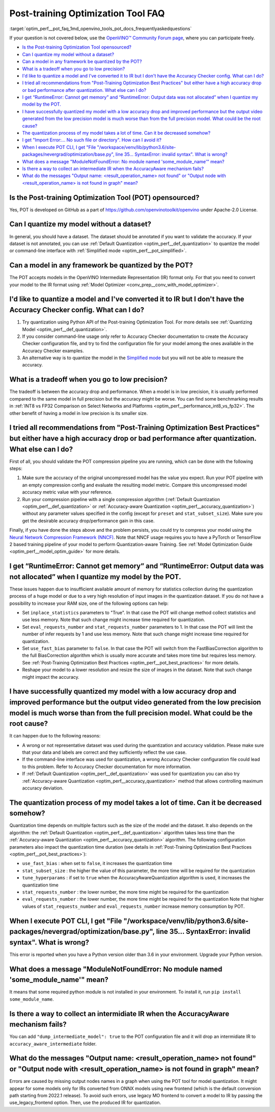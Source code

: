 .. index:: pair: page; Post-training Optimization Tool Frequently Asked Questions
.. _optim_perf__pot_faq:

.. meta::
   :description: This FAQ section covers the key issues regarding the use of 
                 Post-training Optimization Tool in OpenVINO, as well as 
                 solutions to problems that might occur.
   :keywords: Post-training Optimization Tool,  API, POT API, POT CLI, Simplified 
              Mode, OpenVINO Intermediate Representation, OpenVINO IR,
              default quantization, quantizing models, AccuracyAwareQuantization, 
              accuracy-aware quantization, accuracy checker, full-precision model,
              post-training quantization, AccuracyChecker, INT8, FP32
              command-line interface, configuration file, converting models

Post-training Optimization Tool FAQ
===================================

:target:`optim_perf__pot_faq_1md_openvino_tools_pot_docs_frequentlyaskedquestions` 

If your question is not covered below, use the 
`OpenVINO™ Community Forum page <https://community.intel.com/t5/Intel-Distribution-of-OpenVINO/bd-p/distribution-openvino-toolkit>`__, 
where you can participate freely.

* `Is the Post-training Optimization Tool opensourced? <#opensourced>`__

* `Can I quantize my model without a dataset? <#dataset>`__

* `Can a model in any framework be quantized by the POT? <#framework>`__

* `What is a tradeoff when you go to low precision? <#tradeoff>`__

* `I'd like to quantize a model and I've converted it to IR but I don't have the Accuracy Checker config. What can I do? <#noac>`__

* `I tried all recommendations from "Post-Training Optimization Best Practices" but either have a high accuracy drop or bad performance after quantization. What else can I do? <#nncf>`__

* `I get “RuntimeError: Cannot get memory” and “RuntimeError: Output data was not allocated” when I quantize my model by the POT. <#memory>`__

* `I have successfully quantized my model with a low accuracy drop and improved performance but the output video generated from the low precision model is much worse than from the full precision model. What could be the root cause? <#quality>`__

* `The quantization process of my model takes a lot of time. Can it be decreased somehow? <#longtime>`__

* `I get "Import Error:... No such file or directory". How can I avoid it? <#import>`__

* `When I execute POT CLI, I get "File "/workspace/venv/lib/python3.6/site-packages/nevergrad/optimization/base.py", line 35... SyntaxError: invalid syntax". What is wrong? <#python>`__

* `What does a message "ModuleNotFoundError: No module named 'some\_module\_name'" mean? <#nomodule>`__

* `Is there a way to collect an intermediate IR when the AccuracyAware mechanism fails? <#dump>`__

* `What do the messages "Output name: \<result_operation_name\> not found" or "Output node with \<result_operation_name\> is not found in graph" mean? <#outputs>`__

.. _opensourced:

Is the Post-training Optimization Tool (POT) opensourced?
---------------------------------------------------------

Yes, POT is developed on GitHub as a part of 
`https://github.com/openvinotoolkit/openvino <https://github.com/openvinotoolkit/openvino>`__ 
under Apache-2.0 License.

.. _dataset:

Can I quantize my model without a dataset?
------------------------------------------

In general, you should have a dataset. The dataset should be annotated if you 
want to validate the accuracy. If your dataset is not annotated, you can use 
:ref:`Default Quantization <optim_perf__def_quantization>` to quantize 
the model or command-line interface with :ref:`Simplified mode <optim_perf__pot_simplified>`.

.. _framework:

Can a model in any framework be quantized by the POT?
-----------------------------------------------------

The POT accepts models in the OpenVINO Intermediate Representation (IR) format 
only. For that you need to convert your model to the IR format using 
:ref:`Model Optimizer <conv_prep__conv_with_model_optimizer>`.

.. _noac:

I'd like to quantize a model and I've converted it to IR but I don't have the Accuracy Checker config. What can I do?
---------------------------------------------------------------------------------------------------------------------

#. Try quantization using Python API of the Post-training Optimization Tool. For 
   more details see :ref:`Quantizing Model <optim_perf__def_quantization>`.

#. If you consider command-line usage only refer to Accuracy Checker documentation 
   to create the Accuracy Checker configuration file, and try to find the 
   configuration file for your model among the ones available in the Accuracy 
   Checker examples.

#. An alternative way is to quantize the model in the 
   `Simplified mode <#ref pot_docs_simplified_mode>`__ but you will not be able 
   to measure the accuracy.

.. _tradeoff:

What is a tradeoff when you go to low precision?
------------------------------------------------

The tradeoff is between the accuracy drop and performance. When a model is in low precision, it is usually performed compared to the same model in full precision but the accuracy might be worse. You can find some benchmarking results in :ref:`INT8 vs FP32 Comparison on Select Networks and Platforms <optim_perf__performance_int8_vs_fp32>`. The other benefit of having a model in low precision is its smaller size.

.. _nncf:

I tried all recommendations from "Post-Training Optimization Best Practices" but either have a high accuracy drop or bad performance after quantization. What else can I do?
----------------------------------------------------------------------------------------------------------------------------------------------------------------------------

First of all, you should validate the POT compression pipeline you are running, 
which can be done with the following steps:

#. Make sure the accuracy of the original uncompressed model has the value you 
   expect. Run your POT pipeline with an empty compression config and evaluate 
   the resulting model metric. Compare this uncompressed model accuracy metric 
   value with your reference.

#. Run your compression pipeline with a single compression algorithm 
   (:ref:`Default Quantization <optim_perf__def_quantization>` 
   or :ref:`Accuracy-aware Quantization <optim_perf__accuracy_quantization>`) 
   without any parameter values specified in the config (except for ``preset`` 
   and ``stat_subset_size``). Make sure you get the desirable accuracy 
   drop/performance gain in this case.

Finally, if you have done the steps above and the problem persists, you could 
try to compress your model using the 
`Neural Network Compression Framework (NNCF) <https://github.com/openvinotoolkit/nncf_pytorch>`__. 
Note that NNCF usage requires you to have a PyTorch or TensorFlow 2 based 
training pipeline of your model to perform Quantization-aware Training. 
See :ref:`Model Optimization Guide <optim_perf__model_optim_guide>` 
for more details.

.. _memory:

I get “RuntimeError: Cannot get memory” and “RuntimeError: Output data was not allocated” when I quantize my model by the POT.
--------------------------------------------------------------------------------------------------------------------------------------

These issues happen due to insufficient available amount of memory for statistics 
collection during the quantization process of a huge model or due to a very 
high resolution of input images in the quantization dataset. If you do not have 
a possibility to increase your RAM size, one of the following options can help:

* Set ``inplace_statistics`` parameters to "True". In that case the POT will 
  change method collect statistics and use less memory. Note that such change 
  might increase time required for quantization.

* Set ``eval_requests_number`` and ``stat_requests_number`` parameters to 1. In 
  that case the POT will limit the number of infer requests by 1 and use less 
  memory. Note that such change might increase time required for quantization.

* Set ``use_fast_bias`` parameter to ``false``. In that case the POT will switch 
  from the FastBiasCorrection algorithm to the full BiasCorrection algorithm 
  which is usually more accurate and takes more time but requires less memory. 
  See :ref:`Post-Training Optimization Best Practices <optim_perf__pot_best_practices>` 
  for more details.

* Reshape your model to a lower resolution and resize the size of images in the 
  dataset. Note that such change might impact the accuracy.

.. _quality:

I have successfully quantized my model with a low accuracy drop and improved performance but the output video generated from the low precision model is much worse than from the full precision model. What could be the root cause?
------------------------------------------------------------------------------------------------------------------------------------------------------------------------------------------------------------------------------------

It can happen due to the following reasons:

* A wrong or not representative dataset was used during the quantization and 
  accuracy validation. Please make sure that your data and labels are correct 
  and they sufficiently reflect the use case.

* If the command-line interface was used for quantization, a wrong Accuracy 
  Checker configuration file could lead to this problem. Refer to Accuracy 
  Checker documentation for more information.

* If :ref:`Default Quantization <optim_perf__def_quantization>` was 
  used for quantization you can also try :ref:`Accuracy-aware Quantization <optim_perf__accuracy_quantization>` 
  method that allows controlling maximum accuracy deviation.

.. _longtime:

The quantization process of my model takes a lot of time. Can it be decreased somehow?
--------------------------------------------------------------------------------------

Quantization time depends on multiple factors such as the size of the model 
and the dataset. It also depends on the algorithm: the 
:ref:`Default Quantization <optim_perf__def_quantization>` algorithm 
takes less time than the :ref:`Accuracy-aware Quantization <optim_perf__accuracy_quantization>` 
algorithm. The following configuration parameters also impact the quantization 
time duration (see details in :ref:`Post-Training Optimization Best Practices <optim_perf__pot_best_practices>`):

* ``use_fast_bias`` : when set to ``false``, it increases the quantization time

* ``stat_subset_size`` : the higher the value of this parameter, the more time 
  will be required for the quantization

* ``tune_hyperparams`` : if set to ``true`` when the AccuracyAwareQuantization 
  algorithm is used, it increases the quantization time

* ``stat_requests_number`` : the lower number, the more time might be required 
  for the quantization

* ``eval_requests_number`` : the lower number, the more time might be required 
  for the quantization Note that higher values of ``stat_requests_number`` and ``eval_requests_number`` increase memory consumption by POT.

.. _python:

When I execute POT CLI, I get "File "/workspace/venv/lib/python3.6/site-packages/nevergrad/optimization/base.py", line 35... SyntaxError: invalid syntax". What is wrong?
-------------------------------------------------------------------------------------------------------------------------------------------------------------------------

This error is reported when you have a Python version older than 3.6 in your 
environment. Upgrade your Python version.

.. _nomodule:

What does a message "ModuleNotFoundError: No module named 'some\_module\_name'" mean?
-------------------------------------------------------------------------------------

It means that some required python module is not installed in your environment. 
To install it, run ``pip install some_module_name``.

.. _dump:

Is there a way to collect an intermidiate IR when the AccuracyAware mechanism fails?
------------------------------------------------------------------------------------

You can add ``"dump_intermediate_model": true`` to the POT configuration file 
and it will drop an intermidiate IR to ``accuracy_aware_intermediate`` folder.

.. _outputs:

What do the messages "Output name: <result_operation_name> not found" or "Output node with <result_operation_name> is not found in graph" mean?
-----------------------------------------------------------------------------------------------------------------------------------------------

Errors are caused by missing output nodes names in a graph when using the POT 
tool for model quantization. It might appear for some models only for IRs 
converted from ONNX models using new frontend (which is the default conversion 
path starting from 2022.1 release). To avoid such errors, use legacy MO frontend 
to convert a model to IR by passing the use_legacy_frontend option. Then, use 
the produced IR for quantization.
